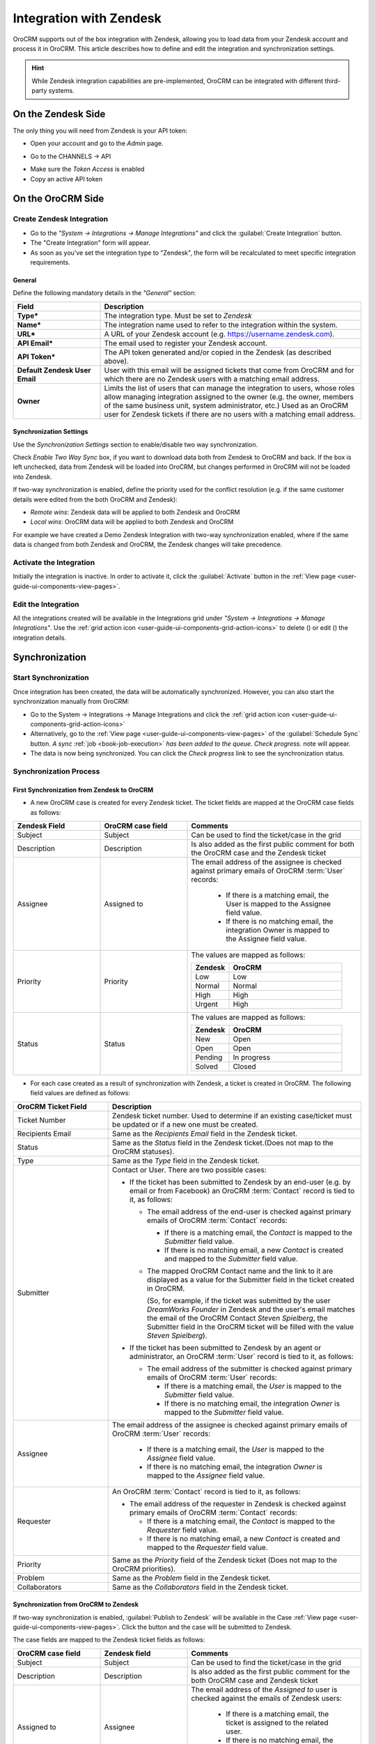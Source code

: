 
.. _user-guide-zendesk-integration:

Integration with Zendesk
========================

OroCRM supports out of the box integration with Zendesk, allowing you to load data from your Zendesk account and 
process it in OroCRM. This article describes how to define and edit the integration and synchronization settings.

.. hint::

    While Zendesk integration capabilities are pre-implemented, OroCRM can be integrated with different third-party
    systems.


On the Zendesk Side
-------------------

The only thing you will need from Zendesk is your API token:

- Open your account and go to the *Admin* page.

.. image:: ./img/zendesk/zendesk_admin.png

- Go to the CHANNELS → API

.. image:: ./img/zendesk/zendesk_api.png

- Make sure the *Token Access* is enabled
- Copy an active API token

.. image:: ./img/zendesk/zendesk_api_token.png



On the OroCRM Side
------------------

Create Zendesk Integration
^^^^^^^^^^^^^^^^^^^^^^^^^^

- Go to the *"System → Integrations → Manage Integrations"* and click the :guilabel:`Create Integration` button.

- The "Create Integration" form will appear. 

- As soon as you've set the integration type to "Zendesk", the form will be recalculated to meet specific integration 
  requirements.

General
"""""""

Define the following mandatory details in the *"General"* section:

.. csv-table::
  :header: "Field", "Description"
  :widths: 10, 30

  "**Type***","The integration type. Must be set to *Zendesk*"
  "**Name***","The integration name used to refer to the integration within the system."
  "**URL***","A URL of your Zendesk account (e.g. https://username.zendesk.com)."
  "**API Email***","The email used to register your Zendesk account."
  "**API Token***","The API token generated and/or copied in the Zendesk (as described above)."
  "**Default Zendesk User Email**","User with this email will be assigned tickets that come from OroCRM and for which
  there are no Zendesk users with a matching email address."
  "**Owner**","Limits the list of users that can manage the integration to users, whose roles allow 
  managing integration assigned to the owner (e.g. the owner, members of the same business unit, system administrator, 
  etc.) Used as an OroCRM user for Zendesk tickets if there are no users with a matching email address."
  

.. _user-guide-zendesk-channel-integration-synchronization:

Synchronization Settings
""""""""""""""""""""""""

Use the *Synchronization Settings* section to enable/disable two way synchronization.

Check *Enable Two Way Sync* box, if you want to download data both from Zendesk to OroCRM and
back. If the box is left unchecked, data from Zendesk will be loaded into OroCRM, but changes performed in OroCRM will 
not be loaded into Zendesk.

If two-way synchronization is enabled, define the priority used for the conflict resolution (e.g. if the same
customer details were edited from the both OroCRM and Zendesk):

- *Remote wins*: Zendesk data will be applied to both Zendesk and OroCRM

- *Local wins*: OroCRM data will be applied to both Zendesk and OroCRM

For example we have created a Demo Zendesk Integration with two-way synchronization enabled, where if the same data
is changed from both Zendesk and OroCRM, the Zendesk changes will take precedence.

.. image:: ./img/zendesk/zendesk_create.png


.. _user-guide-Zendesk-channel-integration-details_edit:

Activate the Integration
^^^^^^^^^^^^^^^^^^^^^^^^

Initially the integration is inactive. In order to activate it, click the :guilabel:`Activate` button in the  
:ref:`View page <user-guide-ui-components-view-pages>`.

Edit the Integration
^^^^^^^^^^^^^^^^^^^^

All the integrations created will be available in the Integrations grid under *"System → Integrations → Manage 
Integrations"*. Use the :ref:`grid action icon <user-guide-ui-components-grid-action-icons>` to delete (|IcDelete|) or 
edit (|IcEdit|) the integration details.

.. image:: ./img/zendesk/zendesk_edit.png


.. _user-guide-Zendesk-channel-start-synchronization:

Synchronization
---------------

Start Synchronization
^^^^^^^^^^^^^^^^^^^^^

Once integration has been created, the data will be automatically synchronized. However, you can also start the
synchronization manually from OroCRM:

- Go to the System → Integrations → Manage Integrations and click the |BSchedule|
  :ref:`grid action icon <user-guide-ui-components-grid-action-icons>`

- Alternatively, go to the :ref:`View page <user-guide-ui-components-view-pages>` of the :guilabel:`Schedule Sync` button. 
  *A sync* :ref:`job <book-job-execution>` *has been added to the queue.   Check progress.* note will appear.

- The data is now being synchronized. You can click the *Check progress* link to see the synchronization status.

Synchronization Process
^^^^^^^^^^^^^^^^^^^^^^^

First Synchronization from Zendesk to OroCRM
""""""""""""""""""""""""""""""""""""""""""""

- A new OroCRM case is created for every Zendesk ticket. The ticket fields are mapped at the OroCRM case fields as 
  follows:

.. csv-table::
  :header: "Zendesk Field", "OroCRM case field", "Comments"
  :widths: 20, 20, 40

  "Subject","Subject", "Can be used to find the ticket/case in the grid"
  "Description","Description","Is also added as the first public comment for both the OroCRM case and the Zendesk ticket"
  "Assignee","Assigned to","The email address of the assignee is checked against primary emails of OroCRM :term:`User` 
  records:

      - If there is a matching email, the User is mapped to the Assignee field value.
      - If there is no matching email, the integration Owner is mapped to the Assignee field value.
  
  "
  "Priority","Priority","The values are mapped as follows:
  
  .. list-table::
   :widths: 10 30
   :header-rows: 1
 
   * - Zendesk
     - OroCRM
    
   * - Low
     - Low

   * - Normal
     - Normal

   * - High
     - High

   * - Urgent
     - High
  "
  "Status","Status","The values are mapped as follows:
  
  .. list-table::
   :widths: 10 30
   :header-rows: 1
 
   * - Zendesk
     - OroCRM
    
   * - New
     - Open

   * - Open
     - Open

   * - Pending
     - In progress

   * - Solved
     - Closed
  "

.. image:: ./img/zendesk/example_ticket.png
  
- For each case created as a result of synchronization with Zendesk, a ticket is created in OroCRM. The following
  field values are defined as follows:
  
.. csv-table::
  :header: "OroCRM Ticket Field", "Description"
  :widths: 15, 40

  "Ticket Number","Zendesk ticket number. Used to 
  determine if an existing case/ticket must  be updated or if a new one must be created."
  "Recipients Email","Same as the *Recipients Email* field in the Zendesk ticket."
  "Status","Same as the *Status* field in the Zendesk ticket.(Does not map to the OroCRM statuses)."
  "Type","Same as the *Type* field in the Zendesk ticket."
  "Submitter","Contact or User. There are two possible cases:
  
  - If the ticket has been submitted to Zendesk by an end-user (e.g. by email or from Facebook) an 
    OroCRM :term:`Contact` record is tied to it, as follows: 

    - The email address of the end-user is checked against primary emails of OroCRM :term:`Contact` records:

      - If there is a matching email, the *Contact* is mapped to the *Submitter* field value.
      - If there is no matching email, a new *Contact* is created and mapped to the *Submitter* field value.

    - The mapped OroCRM Contact name and the link to it are displayed as a value for the Submitter field in the ticket 
      created in OroCRM.
      
      (So, for example, if the ticket was submitted by the user *DreamWorks Founder* in Zendesk and the user's email 
      matches the email of the OroCRM Contact *Steven Spielberg*, the Submitter field in the OroCRM ticket will be
      filled with the value *Steven Spielberg*).
  
  - If the ticket has been submitted to Zendesk by an agent or administrator, an OroCRM :term:`User` record
    is tied to it, as follows: 

    - The email address of the submitter is checked against primary emails of OroCRM :term:`User` records:

      - If there is a matching email, the *User* is mapped to the *Submitter* field value.
      - If there is no matching email, the integration *Owner* is mapped to the *Submitter* field value.

  "
  "Assignee","The email address of the assignee is checked against primary emails of OroCRM :term:`User` records:

      - If there is a matching email, the *User* is mapped to the *Assignee* field value.
      - If there is no matching email, the integration *Owner* is mapped to the *Assignee* field value.

  "
  "Requester","An OroCRM :term:`Contact` record is tied to it, as follows: 

  - The email address of the requester in Zendesk is checked against primary emails of OroCRM :term:`Contact` records:

    - If there is a matching email, the *Contact* is mapped to the *Requester* field value.
    - If there is no matching email, a new *Contact* is created and mapped to the *Requester* field value.

  "
  "Priority","Same as the *Priority* field of the Zendesk ticket (Does not map to the OroCRM priorities)."
  "Problem","Same as the *Problem* field in the Zendesk ticket."
  "Collaborators","Same as the *Collaborators* field in the Zendesk ticket."

Synchronization from OroCRM to Zendesk
""""""""""""""""""""""""""""""""""""""

If two-way synchronization is enabled, :guilabel:`Publish to Zendesk` will be available in the Case 
:ref:`View page <user-guide-ui-components-view-pages>`. Click the button and the case will be submitted to Zendesk.

The case fields are mapped to the Zendesk ticket fields as follows:

.. csv-table::
  :header: "OroCRM case field", "Zendesk field", "Comments"
  :widths: 20, 20, 40

  "Subject","Subject", "Can be used to find the ticket/case in the grid"
  "Description","Description","Is also added as the first public comment for the both OroCRM case and Zendesk ticket"
  "Assigned to","Assignee","The email address of the *Assigned to* user is checked against the emails of Zendesk 
  users:

      - If there is a matching email, the ticket is assigned to the related user.
      - If there is no matching email, the ticket is assigned to the user with Default Zendesk User Email.
  
  "
  "Priority","Priority","The values are mapped as follows:
  
  .. list-table::
   :widths: 10 30
   :header-rows: 1
 
   * - OroCRM
     - Zendesk
    
   * - Low
     - Low

   * - Normal
     - Normal

   * - High
     - High

  "
  "Status","Status","The values are mapped as follows:
  
  .. list-table::
   :widths: 10 30
   :header-rows: 1
 
   * - OroCRM
     - Zendesk
    
   * - Open
     - Open

   * - In progress
     - Pending

   * - Resolved
     - Solved

   * - Closed
     - Solved
  "

- After the ticket has been created in Zendesk, its details are saved in the Ticket related to the case in OroCRM.
  
Further Synchronizations
""""""""""""""""""""""""
  
- If some ticket details of a Zendesk ticket have been changed after the initial synchronization, the corresponding 
  OroCRM case details will also be updated in the course of the nearest synchronization.
- If some ticket details of an OroCRM case have been changed after the initial synchronization, the corresponding 
  Zendesk ticket details will also be updated automatically (if the two-way synchronization is enabled).
- If the same details have been updated in a related Zendesk ticket and OroCRM case, and the two-way synchronization is 
  enabled, the synchronization priority settings will be applied.



.. |IcCross| image:: ./img/buttons/IcCross.png
   :align: middle

.. |BSchedule| image:: ./img/buttons/BSchedule.png
   :align: middle

   
.. |IcDelete| image:: ./img/buttons/IcDelete.png
   :align: middle

.. |IcEdit| image:: ./img/buttons/IcEdit.png
   :align: middle

.. |IcView| image:: ./img/buttons/IcView.png
   :align: middle
